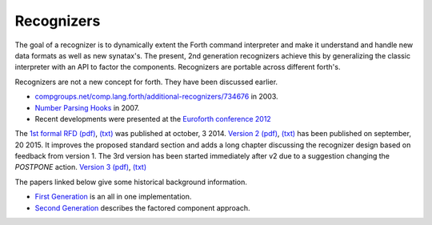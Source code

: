 
Recognizers
===========

The goal of a recognizer is to dynamically extent the Forth 
command interpreter and make it understand and handle new data 
formats as well as new synatax's. The present, 2nd generation
recognizers achieve this by generalizing the classic interpreter 
with an API to factor the components. Recognizers are portable 
across different forth's.

Recognizers are not a new concept for forth. They have been
discussed earlier.

* `compgroups.net/comp.lang.forth/additional-recognizers/734676 <http://compgroups.net/comp.lang.forth/additional-recognizers/734676>`__
  in 2003.
* `Number Parsing Hooks <https://groups.google.com/d/msg/comp.lang.forth/r7Vp3w1xNus/Wre1BaKeCvcJ>`__
  in 2007.
* Recent developments were presented at the `Euroforth conference 2012 <http://www.complang.tuwien.ac.at/anton/euroforth/ef12/papers/paysan-recognizers-ho.pdf>`__

The `1st formal RFD </pr/Recognizer-rfc.html>`__  
`(pdf) </pr/Recognizer-rfc.pdf>`__, 
`(txt) </pr/Recognizer-rfc.text>`__  
was published at october, 3 2014. `Version 2 </pr/Recognizer-rfc-B.html>`__
`(pdf) </pr/Recognizer-rfc-B.pdf>`__, 
`(txt) </pr/Recognizer-rfc-B.text>`__  
has been published on september, 20 2015. It improves the proposed standard 
section and adds a long chapter discussing the recognizer design based on 
feedback from version 1. The 3rd version has been started immediately after
v2 due to a suggestion changing the `POSTPONE` action.
`Version 3 </pr/Recognizer-rfc-C.html>`__
`(pdf) </pr/Recognizer-rfc-C.pdf>`__, 
`(txt) </pr/Recognizer-rfc-C.text>`__  

The papers linked below give some historical background information.

* `First Generation </pr/Recognizer-en.pdf>`__ is an all in one implementation.
* `Second Generation </pr/Recognizer2-en.pdf>`__ describes the factored component 
  approach.
